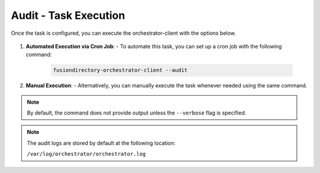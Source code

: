 Audit - Task Execution
======================

Once the task is configured, you can execute the orchestrator-client with the options below.

 .. _audit-task-execution-label:

1. **Automated Execution via Cron Job**:
   - To automate this task, you can set up a cron job with the following command:

     .. code-block:: bash

        fusiondirectory-orchestrator-client --audit

2. **Manual Execution**:
   - Alternatively, you can manually execute the task whenever needed using the same command.

.. note::
    By default, the command does not provide output unless the ``--verbose`` flag is specified.

.. note::
    The audit logs are stored by default at the following location:

    ``/var/log/orchestrator/orchestrator.log``